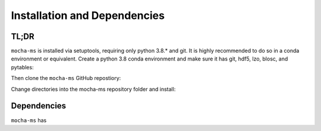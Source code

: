 Installation and Dependencies
============

TL;DR
************
``mocha-ms`` is installed via setuptools, requiring only python 3.8.* and git.
It is highly recommended to do so in a conda environment or equivalent.
Create a python 3.8 conda environment and make sure it has git, hdf5, lzo, blosc, and pytables:

.. code-block:: shell
    conda create -n mocha-ms python=3.8 git hdf5 lzo blosc pytables

Then clone the ``mocha-ms`` GitHub repostiory:

.. code-block:: shell
    git clone https://github.com/gkreder/mocha-ms.git

Change directories into the mocha-ms repository folder and install:

.. code-block:: shell
    cd mocha-ms
    pip install .

Dependencies
************

``mocha-ms`` has